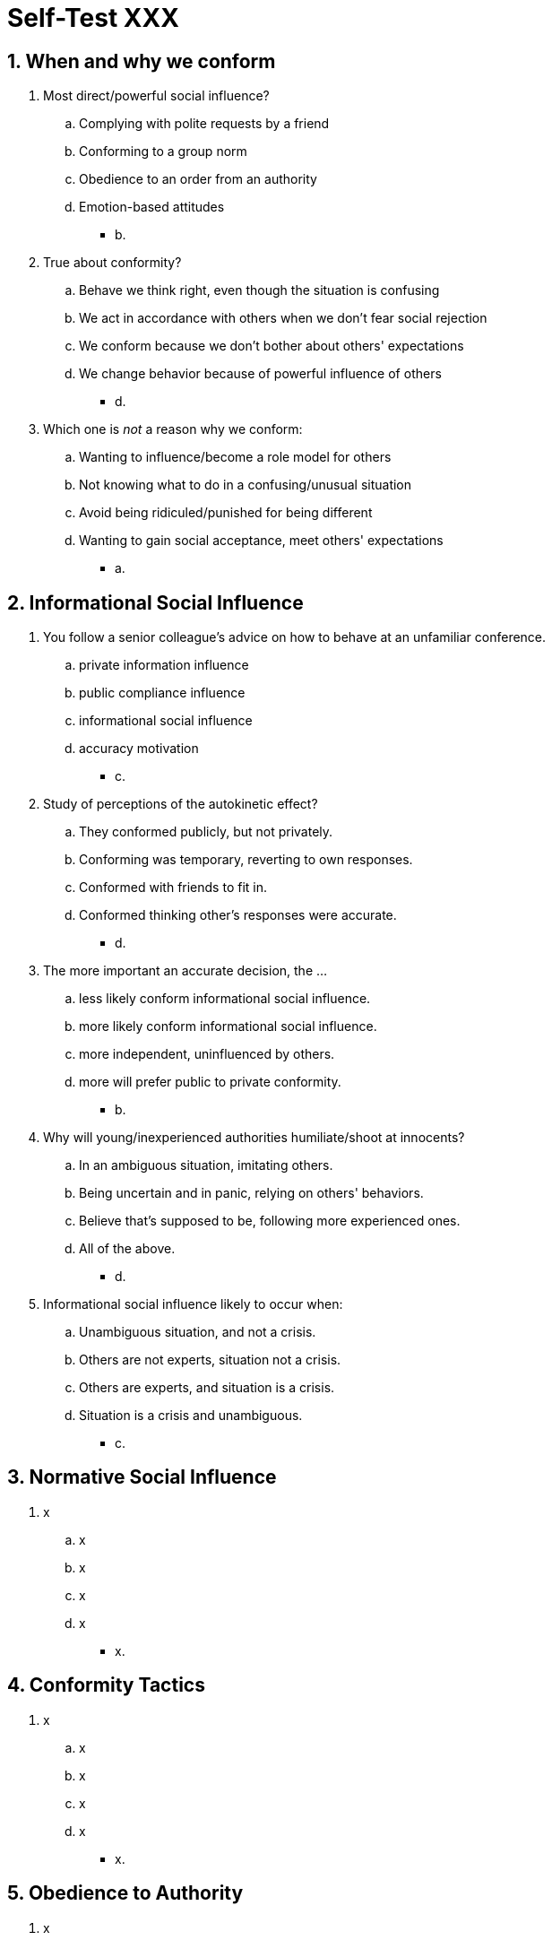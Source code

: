 = Self-Test XXX

[#test1]
== 1. When and why we conform

. Most direct/powerful social influence?
.. Complying with polite requests by a friend
.. Conforming to a group norm
.. Obedience to an order from an authority
.. Emotion-based attitudes
** [hiddenAnswer]#b.#
. True about conformity?
.. Behave we think right, even though the situation is confusing
.. We act in accordance with others when we don't fear social rejection
.. We conform because we don't bother about others' expectations
.. We change behavior because of powerful influence of others
** [hiddenAnswer]#d.#
. Which one is _not_ a reason why we conform:
.. Wanting to influence/become a role model for others
.. Not knowing what to do in a confusing/unusual situation
.. Avoid being ridiculed/punished for being different
.. Wanting to gain social acceptance, meet others' expectations
** [hiddenAnswer]#a.#

[#test2]
== 2. Informational Social Influence

. You follow a senior colleague's advice on how to behave at an unfamiliar conference.
.. private information influence
.. public compliance influence
.. informational social influence
.. accuracy motivation
** [hiddenAnswer]#c.#
. Study of perceptions of the autokinetic effect?
.. They conformed publicly, but not privately.
.. Conforming was temporary, reverting to own responses.
.. Conformed with friends to fit in.
.. Conformed thinking other's responses were accurate.
** [hiddenAnswer]#d.#
. The more important an accurate decision, the ...
.. less likely conform informational social influence.
.. more likely conform informational social influence.
.. more independent, uninfluenced by others.
.. more will prefer public to private conformity.
** [hiddenAnswer]#b.#
. Why will young/inexperienced authorities humiliate/shoot at innocents?
.. In an ambiguous situation, imitating others.
.. Being uncertain and in panic, relying on others' behaviors.
.. Believe that's supposed to be, following more experienced ones.
.. All of the above.
** [hiddenAnswer]#d.#
. Informational social influence likely to occur when:
.. Unambiguous situation, and not a crisis.
.. Others are not experts, situation not a crisis.
.. Others are experts, and situation is a crisis.
.. Situation is a crisis and unambiguous.
** [hiddenAnswer]#c.#

[#test3]
== 3. Normative Social Influence

. x
.. x
.. x
.. x
.. x
** [hiddenAnswer]#x.#

[#test4]
== 4. Conformity Tactics

. x
.. x
.. x
.. x
.. x
** [hiddenAnswer]#x.#

[#test5]
== 5. Obedience to Authority

. x
.. x
.. x
.. x
.. x
** [hiddenAnswer]#x.#

[#test6]
== 6. final...

. x
.. x
.. x
.. x
.. x
** [hiddenAnswer]#x.#
